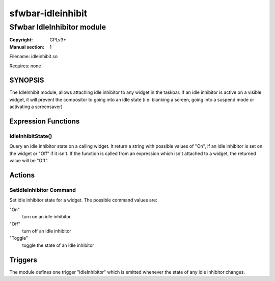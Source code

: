 sfwbar-idleinhibit
##################

###########################
Sfwbar IdleInhibitor module
###########################

:Copyright: GPLv3+
:Manual section: 1

Filename: idleinhibit.so

Requires: none

SYNOPSIS
========

The IdleInhibit module, allows attaching idle inhibitor to any widget in the
taskbar. If an idle inhibitor is active on a visible widget, it will prevent
the compositor to going into an idle state (i.e. blanking a screen,
going into a suspend mode or activating a screensaver)

Expression Functions
====================

IdleInhibitState()
------------------------

Query an idle inhibitor state on a calling widget. It return a string with
possible values of "On", if an idle inhibitor is set on the widget or "Off"
if it isn't. If the function is called from an expression which isn't attached
to a widget, the returned value will be "Off".

Actions
=======

SetIdleInhibitor Command
-----------------------------

Set idle inhibitor state for a widget. The possible command values are:

"On"
  turn on an idle inhibitor
"Off" 
  turn off an idle inhibitor
"Toggle" 
  toggle the state of an idle inhibitor

Triggers
========

The module defines one trigger "IdleInhibitor" which is emitted whenever the
state of any idle inhibitor changes.
